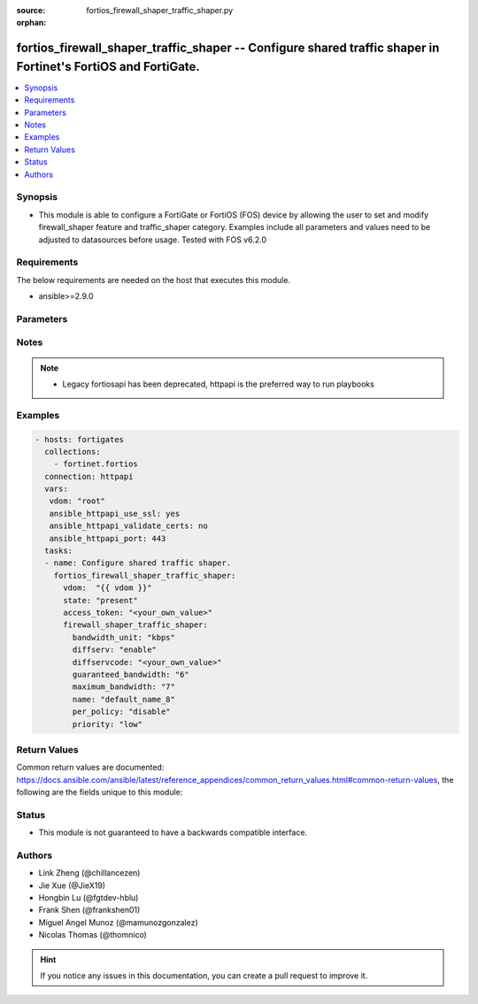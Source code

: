 :source: fortios_firewall_shaper_traffic_shaper.py

:orphan:

.. fortios_firewall_shaper_traffic_shaper:

fortios_firewall_shaper_traffic_shaper -- Configure shared traffic shaper in Fortinet's FortiOS and FortiGate.
++++++++++++++++++++++++++++++++++++++++++++++++++++++++++++++++++++++++++++++++++++++++++++++++++++++++++++++

.. versionadded:: 2.8

.. contents::
   :local:
   :depth: 1


Synopsis
--------
- This module is able to configure a FortiGate or FortiOS (FOS) device by allowing the user to set and modify firewall_shaper feature and traffic_shaper category. Examples include all parameters and values need to be adjusted to datasources before usage. Tested with FOS v6.2.0



Requirements
------------
The below requirements are needed on the host that executes this module.

- ansible>=2.9.0


Parameters
----------


.. raw:: html

    <ul>
    <li> <span class="li-head">access_token</span> - Token-based authentication. Generated from GUI of Fortigate. <span class="li-normal">type: str</span> <span class="li-required">required: False</span></li>
    <li> <span class="li-head">vdom</span> - Virtual domain, among those defined previously. A vdom is a virtual instance of the FortiGate that can be configured and used as a different unit. <span class="li-normal">type: str</span> <span class="li-normal">default: root</span></li>
    <li> <span class="li-head">state</span> - Indicates whether to create or remove the object. This attribute was present already in previous version in a deeper level. It has been moved out to this outer level. <span class="li-normal">type: str</span> <span class="li-required">required: False</span> <span class="li-normal">choices: present, absent</span></li>
    <li> <span class="li-head">firewall_shaper_traffic_shaper</span> - Configure shared traffic shaper. <span class="li-normal">type: dict</span></li>
        <ul class="ul-self">
        <li> <span class="li-head">state</span> - B(Deprecated) <span class="li-normal">type: str</span> <span class="li-required">required: False</span> <span class="li-normal">choices: present, absent</span></li>
        <li> <span class="li-head">bandwidth_unit</span> - Unit of measurement for guaranteed and maximum bandwidth for this shaper (Kbps, Mbps or Gbps). <span class="li-normal">type: str</span> <span class="li-normal">choices: kbps, mbps, gbps</span></li>
        <li> <span class="li-head">diffserv</span> - Enable/disable changing the DiffServ setting applied to traffic accepted by this shaper. <span class="li-normal">type: str</span> <span class="li-normal">choices: enable, disable</span></li>
        <li> <span class="li-head">diffservcode</span> - DiffServ setting to be applied to traffic accepted by this shaper. <span class="li-normal">type: str</span></li>
        <li> <span class="li-head">guaranteed_bandwidth</span> - Amount of bandwidth guaranteed for this shaper (0 - 16776000). Units depend on the bandwidth-unit setting. <span class="li-normal">type: int</span></li>
        <li> <span class="li-head">maximum_bandwidth</span> - Upper bandwidth limit enforced by this shaper (0 - 16776000). 0 means no limit. Units depend on the bandwidth-unit setting. <span class="li-normal">type: int</span></li>
        <li> <span class="li-head">name</span> - Traffic shaper name. <span class="li-normal">type: str</span> <span class="li-required">required: True</span></li>
        <li> <span class="li-head">per_policy</span> - Enable/disable applying a separate shaper for each policy. For example, if enabled the guaranteed bandwidth is applied separately for each policy. <span class="li-normal">type: str</span> <span class="li-normal">choices: disable, enable</span></li>
        <li> <span class="li-head">priority</span> - Higher priority traffic is more likely to be forwarded without delays and without compromising the guaranteed bandwidth. <span class="li-normal">type: str</span> <span class="li-normal">choices: low, medium, high</span></li>
        </ul>
    </ul>


Notes
-----

.. note::

   - Legacy fortiosapi has been deprecated, httpapi is the preferred way to run playbooks



Examples
--------

.. code-block:: yaml+jinja
    
    - hosts: fortigates
      collections:
        - fortinet.fortios
      connection: httpapi
      vars:
       vdom: "root"
       ansible_httpapi_use_ssl: yes
       ansible_httpapi_validate_certs: no
       ansible_httpapi_port: 443
      tasks:
      - name: Configure shared traffic shaper.
        fortios_firewall_shaper_traffic_shaper:
          vdom:  "{{ vdom }}"
          state: "present"
          access_token: "<your_own_value>"
          firewall_shaper_traffic_shaper:
            bandwidth_unit: "kbps"
            diffserv: "enable"
            diffservcode: "<your_own_value>"
            guaranteed_bandwidth: "6"
            maximum_bandwidth: "7"
            name: "default_name_8"
            per_policy: "disable"
            priority: "low"
    


Return Values
-------------
Common return values are documented: https://docs.ansible.com/ansible/latest/reference_appendices/common_return_values.html#common-return-values, the following are the fields unique to this module:

.. raw:: html

    <ul>

    <li> <span class="li-return">build</span> - Build number of the fortigate image <span class="li-normal">returned: always</span> <span class="li-normal">type: str</span> <span class="li-normal">sample: 1547</span></li>
    <li> <span class="li-return">http_method</span> - Last method used to provision the content into FortiGate <span class="li-normal">returned: always</span> <span class="li-normal">type: str</span> <span class="li-normal">sample: PUT</span></li>
    <li> <span class="li-return">http_status</span> - Last result given by FortiGate on last operation applied <span class="li-normal">returned: always</span> <span class="li-normal">type: str</span> <span class="li-normal">sample: 200</span></li>
    <li> <span class="li-return">mkey</span> - Master key (id) used in the last call to FortiGate <span class="li-normal">returned: success</span> <span class="li-normal">type: str</span> <span class="li-normal">sample: id</span></li>
    <li> <span class="li-return">name</span> - Name of the table used to fulfill the request <span class="li-normal">returned: always</span> <span class="li-normal">type: str</span> <span class="li-normal">sample: urlfilter</span></li>
    <li> <span class="li-return">path</span> - Path of the table used to fulfill the request <span class="li-normal">returned: always</span> <span class="li-normal">type: str</span> <span class="li-normal">sample: webfilter</span></li>
    <li> <span class="li-return">revision</span> - Internal revision number <span class="li-normal">returned: always</span> <span class="li-normal">type: str</span> <span class="li-normal">sample: 17.0.2.10658</span></li>
    <li> <span class="li-return">serial</span> - Serial number of the unit <span class="li-normal">returned: always</span> <span class="li-normal">type: str</span> <span class="li-normal">sample: FGVMEVYYQT3AB5352</span></li>
    <li> <span class="li-return">status</span> - Indication of the operation's result <span class="li-normal">returned: always</span> <span class="li-normal">type: str</span> <span class="li-normal">sample: success</span></li>
    <li> <span class="li-return">vdom</span> - Virtual domain used <span class="li-normal">returned: always</span> <span class="li-normal">type: str</span> <span class="li-normal">sample: root</span></li>
    <li> <span class="li-return">version</span> - Version of the FortiGate <span class="li-normal">returned: always</span> <span class="li-normal">type: str</span> <span class="li-normal">sample: v5.6.3</span></li>
    </ul>

Status
------

- This module is not guaranteed to have a backwards compatible interface.


Authors
-------

- Link Zheng (@chillancezen)
- Jie Xue (@JieX19)
- Hongbin Lu (@fgtdev-hblu)
- Frank Shen (@frankshen01)
- Miguel Angel Munoz (@mamunozgonzalez)
- Nicolas Thomas (@thomnico)


.. hint::
    If you notice any issues in this documentation, you can create a pull request to improve it.
